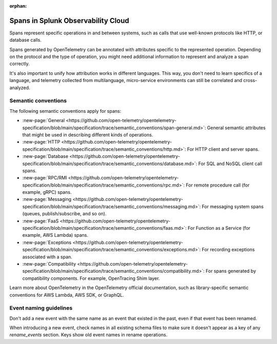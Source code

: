 :orphan:

.. _span-attributes:

************************************************************
Spans in Splunk Observability Cloud
************************************************************

.. meta::
   :description: Reference documentation for spans, with links semantics and conventions.

Spans represent specific operations in and between systems, such as calls that use well-known protocols like HTTP, or database calls. 

Spans generated by OpenTelemetry can be annotated with attributes specific to the represented operation. Depending on the protocol and the type of operation, you might need additional information to represent and analyze a span correctly.

It's also important to unify how attribution works in different languages. This way, you don't need to learn specifics of a language, and telemetry collected from multilanguage, micro-service environments can still be correlated and cross-analyzed.

Semantic conventions
=========================

The following semantic conventions apply for spans:

- :new-page:`General <https://github.com/open-telemetry/opentelemetry-specification/blob/main/specification/trace/semantic_conventions/span-general.md>`: General semantic attributes that might be used in describing different kinds of operations.

- :new-page:`HTTP <https://github.com/open-telemetry/opentelemetry-specification/blob/main/specification/trace/semantic_conventions/http.md>`: For HTTP client and server spans.

- :new-page:`Database <https://github.com/open-telemetry/opentelemetry-specification/blob/main/specification/trace/semantic_conventions/database.md>`: For SQL and NoSQL client call spans.

- :new-page:`RPC/RMI <https://github.com/open-telemetry/opentelemetry-specification/blob/main/specification/trace/semantic_conventions/rpc.md>`: For remote procedure call (for example, gRPC) spans.

- :new-page:`Messaging <https://github.com/open-telemetry/opentelemetry-specification/blob/main/specification/trace/semantic_conventions/messaging.md>`: For messaging system spans (queues, publish/subscribe, and so on).

- :new-page:`FaaS <https://github.com/open-telemetry/opentelemetry-specification/blob/main/specification/trace/semantic_conventions/faas.md>`: For Function as a Service (for example, AWS Lambda) spans.

- :new-page:`Exceptions <https://github.com/open-telemetry/opentelemetry-specification/blob/main/specification/trace/semantic_conventions/exceptions.md>`: For recording exceptions associated with a span.

- :new-page:`Compatibility <https://github.com/open-telemetry/opentelemetry-specification/blob/main/specification/trace/semantic_conventions/compatibility.md>`: For spans generated by compatibility components. For example, OpenTracing Shim layer.

Learn more about OpenTelemetry in the OpenTelemetry official documentation, such as library-specific semantic conventions for AWS Lambda, AWS SDK, or GraphQL.

Event naming guidelines
==================================

Don't add a new event with the same name as an event that existed in the past, even if that event has been renamed. 

When introducing a new event, check names in all existing schema files to make sure it doesn't appear as a key of any `rename_events` section. Keys show old event names in rename operations.